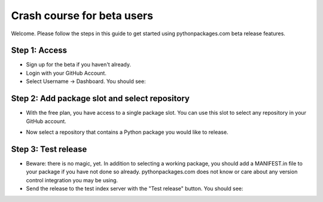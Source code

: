 
Crash course for beta users
===========================

Welcome. Please follow the steps in this guide to get started using pythonpackages.com beta release features.

Step 1: Access
--------------

* Sign up for the beta if you haven't already.

* Login with your GitHub Account.

* Select Username -> Dashboard. You should see:

.. image:: https://github.com/pythonpackages/pythonpackages-docs/raw/fd8bb9f8f6d9dc56dde567af2152855f01384751/crashcourse.png

Step 2: Add package slot and select repository
----------------------------------------------

* With the free plan, you have access to a single package slot. You can use this slot to select any repository in your GitHub account.

.. image:: https://github.com/pythonpackages/pythonpackages-docs/raw/fd8bb9f8f6d9dc56dde567af2152855f01384751/crashcourse2.png

* Now select a repository that contains a Python package you would like to release.

.. image:: https://github.com/pythonpackages/pythonpackages-docs/raw/fd8bb9f8f6d9dc56dde567af2152855f01384751/crashcourse2-1.png

Step 3: Test release
--------------------

* Beware: there is no magic, yet. In addition to selecting a working package, you should add a MANIFEST.in file to your package if you have not done so already. pythonpackages.com does not know or care about any version control integration you may be using.

* Send the release to the test index server with the "Test release" button. You should see:

.. image:: https://github.com/pythonpackages/pythonpackages-docs/raw/fd8bb9f8f6d9dc56dde567af2152855f01384751/crashcourse3.png


